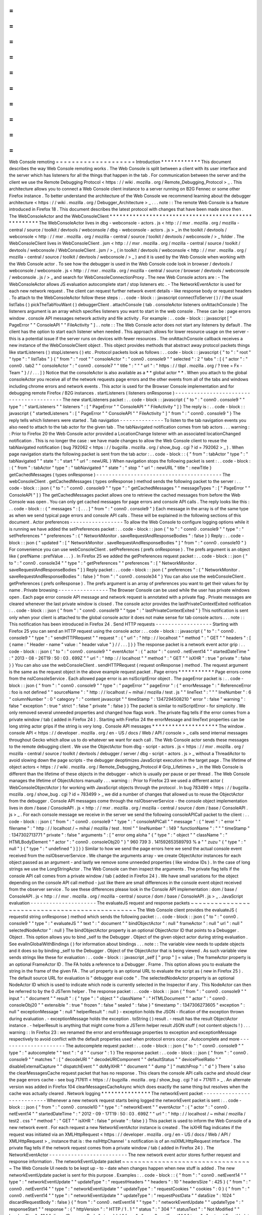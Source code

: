 =
=
=
=
=
=
=
=
=
=
=
=
=
=
=
=
=
=
=
=
Web
Console
remoting
=
=
=
=
=
=
=
=
=
=
=
=
=
=
=
=
=
=
=
=
Introduction
*
*
*
*
*
*
*
*
*
*
*
*
This
document
describes
the
way
Web
Console
remoting
works
.
The
Web
Console
is
split
between
a
client
with
its
user
interface
and
the
server
which
has
listeners
for
all
the
things
that
happen
in
the
tab
.
For
communication
between
the
server
and
the
client
we
use
the
Remote
Debugging
Protocol
<
https
:
/
/
wiki
.
mozilla
.
org
/
Remote_Debugging_Protocol
>
_
.
This
architecture
allows
you
to
connect
a
Web
Console
client
instance
to
a
server
running
on
B2G
Fennec
or
some
other
Firefox
instance
.
To
better
understand
the
architecture
of
the
Web
Console
we
recommend
learning
about
the
debugger
architecture
<
https
:
/
/
wiki
.
mozilla
.
org
/
Debugger_Architecture
>
_
.
.
.
note
:
:
The
remote
Web
Console
is
a
feature
introduced
in
Firefox
18
.
This
document
describes
the
latest
protocol
with
changes
that
have
been
made
since
then
.
The
WebConsoleActor
and
the
WebConsoleClient
*
*
*
*
*
*
*
*
*
*
*
*
*
*
*
*
*
*
*
*
*
*
*
*
*
*
*
*
*
*
*
*
*
*
*
*
*
*
*
*
*
*
*
*
*
*
*
*
*
*
*
*
The
WebConsoleActor
lives
in
dbg
-
webconsole
-
actors
.
js
<
http
:
/
/
mxr
.
mozilla
.
org
/
mozilla
-
central
/
source
/
toolkit
/
devtools
/
webconsole
/
dbg
-
webconsole
-
actors
.
js
>
_
in
the
toolkit
/
devtools
/
webconsole
<
http
:
/
/
mxr
.
mozilla
.
org
/
mozilla
-
central
/
source
/
toolkit
/
devtools
/
webconsole
/
>
_
folder
.
The
WebConsoleClient
lives
in
WebConsoleClient
.
jsm
<
http
:
/
/
mxr
.
mozilla
.
org
/
mozilla
-
central
/
source
/
toolkit
/
devtools
/
webconsole
/
WebConsoleClient
.
jsm
/
>
_
(
in
toolkit
/
devtools
/
webconsole
<
http
:
/
/
mxr
.
mozilla
.
org
/
mozilla
-
central
/
source
/
toolkit
/
devtools
/
webconsole
/
>
_
)
and
it
is
used
by
the
Web
Console
when
working
with
the
Web
Console
actor
.
To
see
how
the
debugger
is
used
in
the
Web
Console
code
look
in
browser
/
devtools
/
webconsole
/
webconsole
.
js
<
http
:
/
/
mxr
.
mozilla
.
org
/
mozilla
-
central
/
source
/
browser
/
devtools
/
webconsole
/
webconsole
.
js
/
>
_
and
search
for
WebConsoleConnectionProxy
.
The
new
Web
Console
actors
are
:
-
The
WebConsoleActor
allows
JS
evaluation
autocomplete
start
/
stop
listeners
etc
.
-
The
NetworkEventActor
is
used
for
each
new
network
request
.
The
client
can
request
further
network
event
details
-
like
response
body
or
request
headers
.
To
attach
to
the
WebConsoleActor
follow
these
steps
:
.
.
code
-
block
:
:
javascript
connectToServer
(
)
/
/
the
usual
listTabs
(
)
pickTheTabYouWant
(
)
debuggerClient
.
attachConsole
(
tab
.
consoleActor
listeners
onAttachConsole
)
The
listeners
argument
is
an
array
which
specifies
listeners
you
want
to
start
in
the
web
console
.
These
can
be
:
page
errors
window
.
console
API
messages
network
activity
and
file
activity
.
For
example
:
.
.
code
-
block
:
:
javascript
[
"
PageError
"
"
ConsoleAPI
"
"
FileActivity
"
]
.
.
note
:
:
The
Web
Console
actor
does
not
start
any
listeners
by
default
.
The
client
has
the
option
to
start
each
listener
when
needed
.
This
approach
allows
for
lower
resource
usage
on
the
server
-
this
is
a
potential
issue
if
the
server
runs
on
devices
with
fewer
resources
.
The
onAttachConsole
callback
receives
a
new
instance
of
the
WebConsoleClient
object
.
This
object
provides
methods
that
abstract
away
protocol
packets
things
like
startListeners
(
)
stopListeners
(
)
etc
.
Protocol
packets
look
as
follows
:
.
.
code
-
block
:
:
javascript
{
"
to
"
:
"
root
"
"
type
"
:
"
listTabs
"
}
{
"
from
"
:
"
root
"
"
consoleActor
"
:
"
conn0
.
console9
"
"
selected
"
:
2
"
tabs
"
:
[
{
"
actor
"
:
"
conn0
.
tab2
"
"
consoleActor
"
:
"
conn0
.
console7
"
"
title
"
:
"
"
"
url
"
:
"
https
:
/
/
tbpl
.
mozilla
.
org
/
?
tree
=
Fx
-
Team
"
}
/
/
.
.
.
]
}
Notice
that
the
consoleActor
is
also
available
as
a
*
*
global
actor
*
*
.
When
you
attach
to
the
global
consoleActor
you
receive
all
of
the
network
requests
page
errors
and
the
other
events
from
all
of
the
tabs
and
windows
including
chrome
errors
and
network
events
.
This
actor
is
used
for
the
Browser
Console
implementation
and
for
debugging
remote
Firefox
/
B2G
instances
.
startListeners
(
listeners
onResponse
)
-
-
-
-
-
-
-
-
-
-
-
-
-
-
-
-
-
-
-
-
-
-
-
-
-
-
-
-
-
-
-
-
-
-
-
-
-
-
-
-
-
The
new
startListeners
packet
:
.
.
code
-
block
:
:
javascript
{
"
to
"
:
"
conn0
.
console9
"
"
type
"
:
"
startListeners
"
"
listeners
"
:
[
"
PageError
"
"
ConsoleAPI
"
"
FileActivity
"
]
}
The
reply
is
:
.
.
code
-
block
:
:
javascript
{
"
startedListeners
"
:
[
"
PageError
"
"
ConsoleAPI
"
"
FileActivity
"
]
"
from
"
:
"
conn0
.
console9
"
}
The
reply
tells
which
listeners
were
started
.
Tab
navigation
-
-
-
-
-
-
-
-
-
-
-
-
-
-
To
listen
to
the
tab
navigation
events
you
also
need
to
attach
to
the
tab
actor
for
the
given
tab
.
The
tabNavigated
notification
comes
from
tab
actors
.
.
.
warning
:
:
Prior
to
Firefox
20
the
Web
Console
actor
provided
a
LocationChange
listener
with
an
associated
locationChanged
notification
.
This
is
no
longer
the
case
:
we
have
made
changes
to
allow
the
Web
Console
client
to
reuse
the
tabNavigated
notification
(
bug
792062
<
https
:
/
/
bugzilla
.
mozilla
.
org
/
show_bug
.
cgi
?
id
=
792062
>
_
)
.
When
page
navigation
starts
the
following
packet
is
sent
from
the
tab
actor
:
.
.
code
-
block
:
:
{
"
from
"
:
tabActor
"
type
"
:
"
tabNavigated
"
"
state
"
:
"
start
"
"
url
"
:
newURL
}
When
navigation
stops
the
following
packet
is
sent
:
.
.
code
-
block
:
:
{
"
from
"
:
tabActor
"
type
"
:
"
tabNavigated
"
"
state
"
:
"
stop
"
"
url
"
:
newURL
"
title
"
:
newTitle
}
getCachedMessages
(
types
onResponse
)
-
-
-
-
-
-
-
-
-
-
-
-
-
-
-
-
-
-
-
-
-
-
-
-
-
-
-
-
-
-
-
-
-
-
-
-
-
-
-
-
The
webConsoleClient
.
getCachedMessages
(
types
onResponse
)
method
sends
the
following
packet
to
the
server
:
.
.
code
-
block
:
:
json
{
"
to
"
:
"
conn0
.
console9
"
"
type
"
:
"
getCachedMessages
"
"
messageTypes
"
:
[
"
PageError
"
"
ConsoleAPI
"
]
}
The
getCachedMessages
packet
allows
one
to
retrieve
the
cached
messages
from
before
the
Web
Console
was
open
.
You
can
only
get
cached
messages
for
page
errors
and
console
API
calls
.
The
reply
looks
like
this
:
.
.
code
-
block
:
:
{
"
messages
"
:
[
.
.
.
]
"
from
"
:
"
conn0
.
console9
"
}
Each
message
in
the
array
is
of
the
same
type
as
when
we
send
typical
page
errors
and
console
API
calls
.
These
will
be
explained
in
the
following
sections
of
this
document
.
Actor
preferences
-
-
-
-
-
-
-
-
-
-
-
-
-
-
-
-
-
To
allow
the
Web
Console
to
configure
logging
options
while
it
is
running
we
have
added
the
setPreferences
packet
:
.
.
code
-
block
:
:
json
{
"
to
"
:
"
conn0
.
console9
"
"
type
"
:
"
setPreferences
"
"
preferences
"
:
{
"
NetworkMonitor
.
saveRequestAndResponseBodies
"
:
false
}
}
Reply
:
.
.
code
-
block
:
:
json
{
"
updated
"
:
[
"
NetworkMonitor
.
saveRequestAndResponseBodies
"
]
"
from
"
:
"
conn0
.
console10
"
}
For
convenience
you
can
use
webConsoleClient
.
setPreferences
(
prefs
onResponse
)
.
The
prefs
argument
is
an
object
like
{
prefName
:
prefValue
.
.
.
}
.
In
Firefox
25
we
added
the
getPreferences
request
packet
:
.
.
code
-
block
:
:
json
{
"
to
"
:
"
conn0
.
console34
"
"
type
"
:
"
getPreferences
"
"
preferences
"
:
[
"
NetworkMonitor
.
saveRequestAndResponseBodies
"
]
}
Reply
packet
:
.
.
code
-
block
:
:
json
{
"
preferences
"
:
{
"
NetworkMonitor
.
saveRequestAndResponseBodies
"
:
false
}
"
from
"
:
"
conn0
.
console34
"
}
You
can
also
use
the
webConsoleClient
.
getPreferences
(
prefs
onResponse
)
.
The
prefs
argument
is
an
array
of
preferences
you
want
to
get
their
values
for
by
name
.
Private
browsing
-
-
-
-
-
-
-
-
-
-
-
-
-
-
-
-
The
Browser
Console
can
be
used
while
the
user
has
private
windows
open
.
Each
page
error
console
API
message
and
network
request
is
annotated
with
a
private
flag
.
Private
messages
are
cleared
whenever
the
last
private
window
is
closed
.
The
console
actor
provides
the
lastPrivateContextExited
notification
:
.
.
code
-
block
:
:
json
{
"
from
"
:
"
conn0
.
console19
"
"
type
"
:
"
lastPrivateContextExited
"
}
This
notification
is
sent
only
when
your
client
is
attached
to
the
global
console
actor
it
does
not
make
sense
for
tab
console
actors
.
.
.
note
:
:
This
notification
has
been
introduced
in
Firefox
24
.
Send
HTTP
requests
-
-
-
-
-
-
-
-
-
-
-
-
-
-
-
-
-
-
Starting
with
Firefox
25
you
can
send
an
HTTP
request
using
the
console
actor
:
.
.
code
-
block
:
:
javascript
{
"
to
"
:
"
conn0
.
console9
"
"
type
"
:
"
sendHTTPRequest
"
"
request
"
:
{
"
url
"
:
"
http
:
/
/
localhost
"
"
method
"
:
"
GET
"
"
headers
"
:
[
{
name
:
"
Header
-
name
"
value
:
"
header
value
"
}
/
/
.
.
.
]
}
}
The
response
packet
is
a
network
event
actor
grip
:
.
.
code
-
block
:
:
json
{
"
to
"
:
"
conn0
.
console9
"
"
eventActor
"
:
{
"
actor
"
:
"
conn0
.
netEvent14
"
"
startedDateTime
"
:
"
2013
-
08
-
26T19
:
50
:
03
.
699Z
"
"
url
"
:
"
http
:
/
/
localhost
"
"
method
"
:
"
GET
"
"
isXHR
"
:
true
"
private
"
:
false
}
}
You
can
also
use
the
webConsoleClient
.
sendHTTPRequest
(
request
onResponse
)
method
.
The
request
argument
is
the
same
as
the
request
object
in
the
above
example
request
packet
.
Page
errors
*
*
*
*
*
*
*
*
*
*
*
Page
errors
come
from
the
nsIConsoleService
.
Each
allowed
page
error
is
an
nsIScriptError
object
.
The
pageError
packet
is
:
.
.
code
-
block
:
:
json
{
"
from
"
:
"
conn0
.
console9
"
"
type
"
:
"
pageError
"
"
pageError
"
:
{
"
errorMessage
"
:
"
ReferenceError
:
foo
is
not
defined
"
"
sourceName
"
:
"
http
:
/
/
localhost
/
~
mihai
/
mozilla
/
test
.
js
"
"
lineText
"
:
"
"
"
lineNumber
"
:
6
"
columnNumber
"
:
0
"
category
"
:
"
content
javascript
"
"
timeStamp
"
:
1347294508210
"
error
"
:
false
"
warning
"
:
false
"
exception
"
:
true
"
strict
"
:
false
"
private
"
:
false
}
}
The
packet
is
similar
to
nsIScriptError
-
for
simplicity
.
We
only
removed
several
unneeded
properties
and
changed
how
flags
work
.
The
private
flag
tells
if
the
error
comes
from
a
private
window
/
tab
(
added
in
Firefox
24
)
.
Starting
with
Firefox
24
the
errorMessage
and
lineText
properties
can
be
long
string
actor
grips
if
the
string
is
very
long
.
Console
API
messages
*
*
*
*
*
*
*
*
*
*
*
*
*
*
*
*
*
*
*
*
The
window
.
console
API
<
https
:
/
/
developer
.
mozilla
.
org
/
en
-
US
/
docs
/
Web
/
API
/
console
>
_
calls
send
internal
messages
throughout
Gecko
which
allow
us
to
do
whatever
we
want
for
each
call
.
The
Web
Console
actor
sends
these
messages
to
the
remote
debugging
client
.
We
use
the
ObjectActor
from
dbg
-
script
-
actors
.
js
<
https
:
/
/
mxr
.
mozilla
.
org
/
mozilla
-
central
/
source
/
toolkit
/
devtools
/
debugger
/
server
/
dbg
-
script
-
actors
.
js
>
_
without
a
ThreadActor
to
avoid
slowing
down
the
page
scripts
-
the
debugger
deoptimizes
JavaScript
execution
in
the
target
page
.
The
lifetime
of
object
actors
<
https
:
/
/
wiki
.
mozilla
.
org
/
Remote_Debugging_Protocol
#
Grip_Lifetimes
>
_
in
the
Web
Console
is
different
than
the
lifetime
of
these
objects
in
the
debugger
-
which
is
usually
per
pause
or
per
thread
.
The
Web
Console
manages
the
lifetime
of
ObjectActors
manually
.
.
.
warning
:
:
Prior
to
Firefox
23
we
used
a
different
actor
(
WebConsoleObjectActor
)
for
working
with
JavaScript
objects
through
the
protocol
.
In
bug
783499
<
https
:
/
/
bugzilla
.
mozilla
.
org
/
show_bug
.
cgi
?
id
=
783499
>
_
we
did
a
number
of
changes
that
allowed
us
to
reuse
the
ObjectActor
from
the
debugger
.
Console
API
messages
come
through
the
nsIObserverService
-
the
console
object
implementation
lives
in
dom
/
base
/
ConsoleAPI
.
js
<
http
:
/
/
mxr
.
mozilla
.
org
/
mozilla
-
central
/
source
/
dom
/
base
/
ConsoleAPI
.
js
>
_
.
For
each
console
message
we
receive
in
the
server
we
send
the
following
consoleAPICall
packet
to
the
client
:
.
.
code
-
block
:
:
json
{
"
from
"
:
"
conn0
.
console9
"
"
type
"
:
"
consoleAPICall
"
"
message
"
:
{
"
level
"
:
"
error
"
"
filename
"
:
"
http
:
/
/
localhost
/
~
mihai
/
mozilla
/
test
.
html
"
"
lineNumber
"
:
149
"
functionName
"
:
"
"
"
timeStamp
"
:
1347302713771
"
private
"
:
false
"
arguments
"
:
[
"
error
omg
aloha
"
{
"
type
"
:
"
object
"
"
className
"
:
"
HTMLBodyElement
"
"
actor
"
:
"
conn0
.
consoleObj20
"
}
"
960
739
3
.
141592653589793
%
a
"
"
zuzu
"
{
"
type
"
:
"
null
"
}
{
"
type
"
:
"
undefined
"
}
]
}
}
Similar
to
how
we
send
the
page
errors
here
we
send
the
actual
console
event
received
from
the
nsIObserverService
.
We
change
the
arguments
array
-
we
create
ObjectActor
instances
for
each
object
passed
as
an
argument
-
and
lastly
we
remove
some
unneeded
properties
(
like
window
IDs
)
.
In
the
case
of
long
strings
we
use
the
LongStringActor
.
The
Web
Console
can
then
inspect
the
arguments
.
The
private
flag
tells
if
the
console
API
call
comes
from
a
private
window
/
tab
(
added
in
Firefox
24
)
.
We
have
small
variations
for
the
object
depending
on
the
console
API
call
method
-
just
like
there
are
small
differences
in
the
console
event
object
received
from
the
observer
service
.
To
see
these
differences
please
look
in
the
Console
API
implementation
:
dom
/
base
/
ConsoleAPI
.
js
<
http
:
/
/
mxr
.
mozilla
.
org
/
mozilla
-
central
/
source
/
dom
/
base
/
ConsoleAPI
.
js
>
_
.
JavaScript
evaluation
-
-
-
-
-
-
-
-
-
-
-
-
-
-
-
-
-
-
-
-
-
The
evaluateJS
request
and
response
packets
~
~
~
~
~
~
~
~
~
~
~
~
~
~
~
~
~
~
~
~
~
~
~
~
~
~
~
~
~
~
~
~
~
~
~
~
~
~
~
~
~
~
~
~
~
~
~
The
Web
Console
client
provides
the
evaluateJS
(
requestId
string
onResponse
)
method
which
sends
the
following
packet
:
.
.
code
-
block
:
:
json
{
"
to
"
:
"
conn0
.
console9
"
"
type
"
:
"
evaluateJS
"
"
text
"
:
"
document
"
"
bindObjectActor
"
:
null
"
frameActor
"
:
null
"
url
"
:
null
"
selectedNodeActor
"
:
null
}
The
bindObjectActor
property
is
an
optional
ObjectActor
ID
that
points
to
a
Debugger
.
Object
.
This
option
allows
you
to
bind
_self
to
the
Debugger
.
Object
of
the
given
object
actor
during
string
evaluation
.
See
evalInGlobalWithBindings
(
)
for
information
about
bindings
.
.
.
note
:
:
The
variable
view
needs
to
update
objects
and
it
does
so
by
binding
_self
to
the
Debugger
.
Object
of
the
ObjectActor
that
is
being
viewed
.
As
such
variable
view
sends
strings
like
these
for
evaluation
:
.
.
code
-
block
:
:
javascript
_self
[
"
prop
"
]
=
value
;
The
frameActor
property
is
an
optional
FrameActor
ID
.
The
FA
holds
a
reference
to
a
Debugger
.
Frame
.
This
option
allows
you
to
evaluate
the
string
in
the
frame
of
the
given
FA
.
The
url
property
is
an
optional
URL
to
evaluate
the
script
as
(
new
in
Firefox
25
)
.
The
default
source
URL
for
evaluation
is
"
debugger
eval
code
"
.
The
selectedNodeActor
property
is
an
optional
NodeActor
ID
which
is
used
to
indicate
which
node
is
currently
selected
in
the
Inspector
if
any
.
This
NodeActor
can
then
be
referred
to
by
the
0
JSTerm
helper
.
The
response
packet
:
.
.
code
-
block
:
:
json
{
"
from
"
:
"
conn0
.
console9
"
"
input
"
:
"
document
"
"
result
"
:
{
"
type
"
:
"
object
"
"
className
"
:
"
HTMLDocument
"
"
actor
"
:
"
conn0
.
consoleObj20
"
"
extensible
"
:
true
"
frozen
"
:
false
"
sealed
"
:
false
}
"
timestamp
"
:
1347306273605
"
exception
"
:
null
"
exceptionMessage
"
:
null
"
helperResult
"
:
null
}
-
exception
holds
the
JSON
-
ification
of
the
exception
thrown
during
evaluation
.
-
exceptionMessage
holds
the
exception
.
toString
(
)
result
.
-
result
has
the
result
ObjectActor
instance
.
-
helperResult
is
anything
that
might
come
from
a
JSTerm
helper
result
JSON
stuff
(
not
content
objects
!
)
.
.
.
warning
:
:
In
Firefox
23
:
we
renamed
the
error
and
errorMessage
properties
to
exception
and
exceptionMessage
respectively
to
avoid
conflict
with
the
default
properties
used
when
protocol
errors
occur
.
Autocomplete
and
more
-
-
-
-
-
-
-
-
-
-
-
-
-
-
-
-
-
-
-
-
-
The
autocomplete
request
packet
:
.
.
code
-
block
:
:
json
{
"
to
"
:
"
conn0
.
console9
"
"
type
"
:
"
autocomplete
"
"
text
"
:
"
d
"
"
cursor
"
:
1
}
The
response
packet
:
.
.
code
-
block
:
:
json
{
"
from
"
:
"
conn0
.
console9
"
"
matches
"
:
[
"
decodeURI
"
"
decodeURIComponent
"
"
defaultStatus
"
"
devicePixelRatio
"
"
disableExternalCapture
"
"
dispatchEvent
"
"
doMyXHR
"
"
document
"
"
dump
"
]
"
matchProp
"
:
"
d
"
}
There
'
s
also
the
clearMessagesCache
request
packet
that
has
no
response
.
This
clears
the
console
API
calls
cache
and
should
clear
the
page
errors
cache
-
see
bug
717611
<
https
:
/
/
bugzilla
.
mozilla
.
org
/
show_bug
.
cgi
?
id
=
717611
>
_
.
An
alternate
version
was
added
in
Firefox
104
clearMessagesCacheAsync
which
does
exactly
the
same
thing
but
resolves
when
the
cache
was
actually
cleared
.
Network
logging
*
*
*
*
*
*
*
*
*
*
*
*
*
*
*
The
networkEvent
packet
-
-
-
-
-
-
-
-
-
-
-
-
-
-
-
-
-
-
-
-
-
-
-
-
-
-
-
Whenever
a
new
network
request
starts
being
logged
the
networkEvent
packet
is
sent
:
.
.
code
-
block
:
:
json
{
"
from
"
:
"
conn0
.
console10
"
"
type
"
:
"
networkEvent
"
"
eventActor
"
:
{
"
actor
"
:
"
conn0
.
netEvent14
"
"
startedDateTime
"
:
"
2012
-
09
-
17T19
:
50
:
03
.
699Z
"
"
url
"
:
"
http
:
/
/
localhost
/
~
mihai
/
mozilla
/
test2
.
css
"
"
method
"
:
"
GET
"
"
isXHR
"
:
false
"
private
"
:
false
}
}
This
packet
is
used
to
inform
the
Web
Console
of
a
new
network
event
.
For
each
request
a
new
NetworkEventActor
instance
is
created
.
The
isXHR
flag
indicates
if
the
request
was
initiated
via
an
XMLHttpRequest
<
https
:
/
/
developer
.
mozilla
.
org
/
en
-
US
/
docs
/
Web
/
API
/
XMLHttpRequest
>
_
instance
that
is
:
the
nsIHttpChannel
'
s
notification
is
of
an
nsIXMLHttpRequest
interface
.
The
private
flag
tells
if
the
network
request
comes
from
a
private
window
/
tab
(
added
in
Firefox
24
)
.
The
NetworkEventActor
-
-
-
-
-
-
-
-
-
-
-
-
-
-
-
-
-
-
-
-
-
-
-
-
-
The
new
network
event
actor
stores
further
request
and
response
information
.
The
networkEventUpdate
packet
~
~
~
~
~
~
~
~
~
~
~
~
~
~
~
~
~
~
~
~
~
~
~
~
~
~
~
~
~
~
~
~
~
The
Web
Console
UI
needs
to
be
kept
up
-
to
-
date
when
changes
happen
when
new
stuff
is
added
.
The
new
networkEventUpdate
packet
is
sent
for
this
purpose
.
Examples
:
.
.
code
-
block
:
:
{
"
from
"
:
"
conn0
.
netEvent14
"
"
type
"
:
"
networkEventUpdate
"
"
updateType
"
:
"
requestHeaders
"
"
headers
"
:
10
"
headersSize
"
:
425
}
{
"
from
"
:
"
conn0
.
netEvent14
"
"
type
"
:
"
networkEventUpdate
"
"
updateType
"
:
"
requestCookies
"
"
cookies
"
:
0
}
{
"
from
"
:
"
conn0
.
netEvent14
"
"
type
"
:
"
networkEventUpdate
"
"
updateType
"
:
"
requestPostData
"
"
dataSize
"
:
1024
"
discardRequestBody
"
:
false
}
{
"
from
"
:
"
conn0
.
netEvent14
"
"
type
"
:
"
networkEventUpdate
"
"
updateType
"
:
"
responseStart
"
"
response
"
:
{
"
httpVersion
"
:
"
HTTP
/
1
.
1
"
"
status
"
:
"
304
"
"
statusText
"
:
"
Not
Modified
"
"
headersSize
"
:
194
"
discardResponseBody
"
:
true
}
}
{
"
from
"
:
"
conn0
.
netEvent14
"
"
type
"
:
"
networkEventUpdate
"
"
updateType
"
:
"
eventTimings
"
"
totalTime
"
:
1
}
{
"
from
"
:
"
conn0
.
netEvent14
"
"
type
"
:
"
networkEventUpdate
"
"
updateType
"
:
"
responseHeaders
"
"
headers
"
:
6
"
headersSize
"
:
194
}
{
"
from
"
:
"
conn0
.
netEvent14
"
"
type
"
:
"
networkEventUpdate
"
"
updateType
"
:
"
responseCookies
"
"
cookies
"
:
0
}
{
"
from
"
:
"
conn0
.
netEvent14
"
"
type
"
:
"
networkEventUpdate
"
"
updateType
"
:
"
responseContent
"
"
mimeType
"
:
"
text
/
css
"
"
contentSize
"
:
0
"
discardResponseBody
"
:
true
}
Actual
headers
cookies
and
bodies
are
not
sent
.
The
getRequestHeaders
and
other
packets
~
~
~
~
~
~
~
~
~
~
~
~
~
~
~
~
~
~
~
~
~
~
~
~
~
~
~
~
~
~
~
~
~
~
~
~
~
~
~
~
~
~
~
To
get
more
details
about
a
network
event
you
can
use
the
following
packet
requests
(
and
replies
)
.
The
getRequestHeaders
packet
:
.
.
code
-
block
:
:
{
"
to
"
:
"
conn0
.
netEvent15
"
"
type
"
:
"
getRequestHeaders
"
}
{
"
from
"
:
"
conn0
.
netEvent15
"
"
headers
"
:
[
{
"
name
"
:
"
Host
"
"
value
"
:
"
localhost
"
}
.
.
.
]
"
headersSize
"
:
350
}
The
getRequestCookies
packet
:
.
.
code
-
block
:
:
json
{
"
to
"
:
"
conn0
.
netEvent15
"
"
type
"
:
"
getRequestCookies
"
}
{
"
from
"
:
"
conn0
.
netEvent15
"
"
cookies
"
:
[
]
}
The
getResponseHeaders
packet
:
.
.
code
-
block
:
:
{
"
to
"
:
"
conn0
.
netEvent15
"
"
type
"
:
"
getResponseHeaders
"
}
{
"
from
"
:
"
conn0
.
netEvent15
"
"
headers
"
:
[
{
"
name
"
:
"
Date
"
"
value
"
:
"
Mon
17
Sep
2012
20
:
05
:
27
GMT
"
}
.
.
.
]
"
headersSize
"
:
320
}
The
getResponseCookies
packet
:
.
.
code
-
block
:
:
json
{
"
to
"
:
"
conn0
.
netEvent15
"
"
type
"
:
"
getResponseCookies
"
}
{
"
from
"
:
"
conn0
.
netEvent15
"
"
cookies
"
:
[
]
}
.
.
note
:
:
Starting
with
Firefox
19
:
for
all
of
the
header
and
cookie
values
in
the
above
packets
we
use
LongStringActor
grips
<
https
:
/
/
wiki
.
mozilla
.
org
/
Remote_Debugging_Protocol
#
Objects
>
_
when
the
value
is
very
long
.
This
helps
us
avoid
using
too
much
of
the
network
bandwidth
.
The
getRequestPostData
packet
:
.
.
code
-
block
:
:
{
"
to
"
:
"
conn0
.
netEvent15
"
"
type
"
:
"
getRequestPostData
"
}
{
"
from
"
:
"
conn0
.
netEvent15
"
"
postData
"
:
{
text
:
"
foobar
"
}
"
postDataDiscarded
"
:
false
}
The
getResponseContent
packet
:
.
.
code
-
block
:
:
json
{
"
to
"
:
"
conn0
.
netEvent15
"
"
type
"
:
"
getResponseContent
"
}
{
"
from
"
:
"
conn0
.
netEvent15
"
"
content
"
:
{
"
mimeType
"
:
"
text
/
css
"
"
text
"
:
"
\
n
import
\
"
test
.
css
\
"
;
\
n
\
n
.
foobar
{
color
:
green
}
\
n
\
n
"
}
"
contentDiscarded
"
:
false
}
The
request
and
response
content
text
value
is
most
commonly
sent
using
a
LongStringActor
grip
.
For
very
short
request
/
response
bodies
we
send
the
raw
text
.
.
.
note
:
:
Starting
with
Firefox
19
:
for
non
-
text
response
types
we
send
the
content
in
base64
encoding
(
again
most
likely
a
LongStringActor
grip
)
.
To
tell
the
difference
just
check
if
response
.
content
.
encoding
=
=
"
base64
"
.
The
getEventTimings
packet
:
.
.
code
-
block
:
:
json
{
"
to
"
:
"
conn0
.
netEvent15
"
"
type
"
:
"
getEventTimings
"
}
{
"
from
"
:
"
conn0
.
netEvent15
"
"
timings
"
:
{
"
blocked
"
:
0
"
dns
"
:
0
"
connect
"
:
0
"
send
"
:
0
"
wait
"
:
16
"
receive
"
:
0
}
"
totalTime
"
:
16
}
The
fileActivity
packet
-
-
-
-
-
-
-
-
-
-
-
-
-
-
-
-
-
-
-
-
-
-
-
-
-
-
-
When
a
file
load
is
observed
the
following
fileActivity
packet
is
sent
to
the
client
:
.
.
code
-
block
:
:
json
{
"
from
"
:
"
conn0
.
console9
"
"
type
"
:
"
fileActivity
"
"
uri
"
:
"
file
:
/
/
/
home
/
mihai
/
public_html
/
mozilla
/
test2
.
css
"
}
History
*
*
*
*
*
*
*
Protocol
changes
by
Firefox
version
:
-
Firefox
18
:
initial
version
.
-
Firefox
19
:
bug
<
https
:
/
/
bugzilla
.
mozilla
.
org
/
show_bug
.
cgi
?
id
=
787981
>
_
-
added
LongStringActor
usage
in
several
places
.
-
Firefox
20
:
bug
<
https
:
/
/
bugzilla
.
mozilla
.
org
/
show_bug
.
cgi
?
id
=
792062
>
_
-
removed
locationChanged
packet
and
updated
the
tabNavigated
packet
for
tab
actors
.
-
Firefox
23
:
bug
<
https
:
/
/
bugzilla
.
mozilla
.
org
/
show_bug
.
cgi
?
id
=
783499
>
_
-
removed
the
WebConsoleObjectActor
.
Now
the
Web
Console
uses
the
JavaScript
debugger
API
and
the
ObjectActor
.
-
Firefox
23
:
added
the
bindObjectActor
and
frameActor
options
to
the
evaluateJS
request
packet
.
-
Firefox
24
:
new
private
flags
for
the
console
actor
notifications
bug
<
https
:
/
/
bugzilla
.
mozilla
.
org
/
show_bug
.
cgi
?
id
=
874061
>
_
.
Also
added
the
lastPrivateContextExited
notification
for
the
global
console
actor
.
-
Firefox
24
:
new
isXHR
flag
for
the
networkEvent
notification
bug
<
https
:
/
/
bugzilla
.
mozilla
.
org
/
show_bug
.
cgi
?
id
=
859046
>
_
.
-
Firefox
24
:
removed
the
message
property
from
the
pageError
packet
notification
bug
<
https
:
/
/
bugzilla
.
mozilla
.
org
/
show_bug
.
cgi
?
id
=
877773
>
_
.
The
lineText
and
errorMessage
properties
can
be
long
string
actors
now
.
-
Firefox
25
:
added
the
url
option
to
the
evaluateJS
request
packet
.
-
Firefox
25
:
added
the
getPreferences
and
sendHTTPRequest
request
packets
to
the
console
actor
bug
<
https
:
/
/
bugzilla
.
mozilla
.
org
/
show_bug
.
cgi
?
id
=
886067
>
_
and
bug
<
https
:
/
/
bugzilla
.
mozilla
.
org
/
show_bug
.
cgi
?
id
=
731311
>
_
.
Conclusions
*
*
*
*
*
*
*
*
*
*
*
As
of
this
writing
this
document
is
a
dense
summary
of
the
work
we
did
in
bug
768096
<
https
:
/
/
bugzilla
.
mozilla
.
org
/
show_bug
.
cgi
?
id
=
768096
>
_
and
subsequent
changes
.
We
try
to
keep
this
document
up
-
to
-
date
.
We
hope
this
is
helpful
for
you
.
If
you
make
changes
to
the
Web
Console
server
please
update
this
document
.
Thank
you
!
